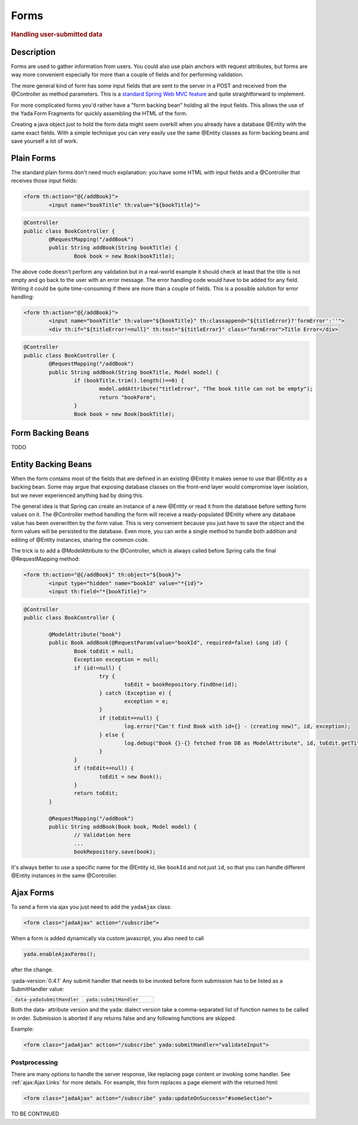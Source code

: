 ******************
Forms
******************

.. rubric::
	Handling user-submitted data

Description
===========
Forms are used to gather information from users. You could also use plain anchors with request attributes, but forms are way more convenient especially
for more than a couple of fields and for performing validation.

The more general kind of form has some input fields that are sent to the server in a POST and received from the @Controller as method parameters. This is a
`standard Spring Web MVC feature`_ and quite straightforward to implement. 

For more complicated forms you'd rather have a "form backing bean" holding all the input fields.
This allows the use of the Yada Form Fragments for quickly assembling the HTML of the form. 

Creating a java object just to hold the form data might seem overkill when you already
have a database @Entity with the same exact fields. With a simple technique you can very easily use the same @Entity classes as form backing beans and save yourself
a lot of work.

.. _standard Spring Web MVC feature: https://docs.spring.io/spring/docs/current/spring-framework-reference/web.html#mvc-controller
 
Plain Forms
===========
The standard plain forms don't need much explanation: you have some HTML with input fields and a @Controller that receives those input fields:

.. code-block:: html

	<form th:action="@{/addBook}">
		<input name="bookTitle" th:value="${bookTitle}">
	
.. code-block:: java

	@Controller
	public class BookController {
		@RequestMapping("/addBook")
		public String addBook(String bookTitle) {
			Book book = new Book(bookTitle);

The above code doesn't perform any validation but in a real-world example it should check at least that the title is not empty and go back to the user with an error message.
The error handling code would have to be added for any field. Writing it could be quite time-consuming if there are more than a couple of fields.
This is a possible solution for error handling:


.. code-block:: html

	<form th:action="@{/addBook}">
		<input name="bookTitle" th:value="${bookTitle}" th:classappend="${titleError}?'formError':''">
		<div th:if="${titleError!=null}" th:text="${titleError}" class="formError">Title Error</div>
	
.. code-block:: java

	@Controller
	public class BookController {
		@RequestMapping("/addBook")
		public String addBook(String bookTitle, Model model) {
			if (bookTitle.trim().length()==0) {
				model.addAttribute("titleError", "The book title can not be empty");
				return "bookForm";
			}
			Book book = new Book(bookTitle);

Form Backing Beans
==================
TODO

Entity Backing Beans
====================
When the form contains most of the fields that are defined in an existing @Entity it makes sense to use that @Entity as a backing bean.
Some may argue that exposing database classes on the front-end layer would compromise layer isolation, but we never experienced anything bad by doing this.

The general idea is that Spring can create an instance of a new @Entity or read it from the database before setting form values on it. The @Controller
method handling the form will receive a ready-populated @Entity where any database value has been overwritten by the form value.
This is very convenient because you just have to save the object and the form values will be persisted to the database.
Even more, you can write a single method to handle both addition and editing of @Entity instances, sharing the common code. 

The trick is to add a @ModelAttribute to the @Controller, which is always called before Spring calls the final @RequestMapping method:

.. code-block:: html

	<form th:action="@{/addBook}" th:object="${book}">
		<input type="hidden" name="bookId" value="*{id}">
		<input th:field="*{bookTitle}">

.. code-block:: java

	@Controller
	public class BookController {

		@ModelAttribute("book")
		public Book addBook(@RequestParam(value="bookId", required=false) Long id) {
			Book toEdit = null;
			Exception exception = null;
			if (id!=null) {
				try {
					toEdit = bookRepository.findOne(id);
				} catch (Exception e) {
					exception = e;
				}
				if (toEdit==null) {
					log.error("Can't find Book with id={} - (creating new)", id, exception);
				} else {
					log.debug("Book {}-{} fetched from DB as ModelAttribute", id, toEdit.getTitle());
				}
			}
			if (toEdit==null) {
				toEdit = new Book();
			}
			return toEdit;
		}

		@RequestMapping("/addBook")
		public String addBook(Book book, Model model) {
			// Validation here
			...
			bookRepository.save(book);

.. todo:: test that the above code works

It's always better to use a specific name for the @Entity id, like ``bookId`` and not just ``id``, so that you can handle different @Entity instances in the same @Controller.


Ajax Forms
===========
To send a form via ajax you just need to add the ``yadaAjax`` class:

.. code-block:: html

  <form class="jadaAjax" action="/subscribe">

When a form is added dynamically via custom javascript, you also need to call

.. code-block:: javascript

  yada.enableAjaxForms();

after the change.

:yada-version:`0.4.1`
Any submit handler that needs to be invoked before form submission has to be listed as a SubmitHandler value:

.. list-table::
  :widths: 25 25
  :header-rows: 0

  *	- ``data-yadaSubmitHandler``
	- ``yada:submitHandler``

Both the data- attribute version and the yada: dialect version take a comma-separated list of function names
to be called in order. Submission is aborted if any returns false and any following functions are skipped.

Example:

.. code-block:: html

  <form class="jadaAjax" action="/subscribe" yada:submitHandler="validateInput">


Postprocessing
---------------
There are many options to handle the server response, like replacing page content or invoking some
handler. See :ref:`ajax:Ajax Links` for more details. For example, this form replaces a page element with the
returned html:

.. code-block:: html

  <form class="jadaAjax" action="/subscribe" yada:updateOnSuccess="#someSection">



.. todo:: all. Remember that button handlers receive the button itself: function editTaskFormHandler(responseText, responseHtml, form, button) {









TO BE CONTINUED
